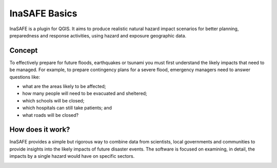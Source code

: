 =======================================
InaSAFE Basics
=======================================
.. Copy pasted from Inasafe docs http://inasafe.org/tutorial-docs/tutorial.html
   Original license of this section is CC-BY, thus it should be a separate material
   QGIS. https://groups.google.com/forum/?hl=en&fromgroups=#!topic/inasafe-users/494hpvMtF4o

InaSAFE is a plugin for QGIS. It aims to produce realistic natural
hazard impact scenarios for better planning, preparedness and response
activities, using hazard and exposure geographic data.  

Concept
-----------

To effectively prepare for future floods, earthquakes or tsunami you must first 
understand the likely impacts that need to be managed. For example, to prepare 
contingency plans for a severe flood, emergency managers need to 
answer questions like:

* what are the areas likely to be affected;
* how many people will need to be evacuated and sheltered;
* which schools will be closed;
* which hospitals can still take patients; and
* what roads will be closed?

How does it work?
---------------------

InaSAFE provides a simple but rigorous way to combine data from scientists, 
local governments and communities to provide insights into the likely impacts 
of future disaster events. The software is focused on examining, in detail, 
the impacts by a single hazard would have on specific sectors.

.. image:: images/inasafe/inasafe_chart.png
   :align: center
   :width: 450 pt

.. raw:: latex
   
   \pagebreak[4]
